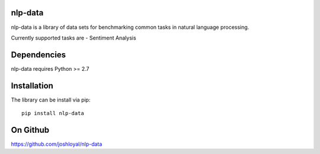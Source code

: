 nlp-data
========
nlp-data is a library of data sets for benchmarking common tasks in
natural language processing.

Currently supported tasks are
- Sentiment Analysis

Dependencies
============
nlp-data requires Python >= 2.7

Installation
============
The library can be install via pip::

    pip install nlp-data

On Github
=========
https://github.com/joshloyal/nlp-data
